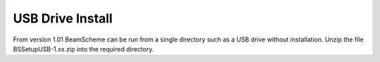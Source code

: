 
.. index::
   pair: Installing; USB Drive

USB Drive Install
-----------------

From version 1.01 BeamScheme can be run from a single directory such as a USB drive without installation. Unzip the file BSSetupUSB-1.xx.zip into the required directory.




